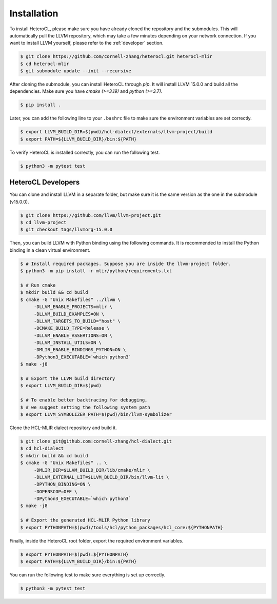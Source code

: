 ..  Copyright HeteroCL authors. All Rights Reserved.
    SPDX-License-Identifier: Apache-2.0

..  Licensed to the Apache Software Foundation (ASF) under one
    or more contributor license agreements.  See the NOTICE file
    distributed with this work for additional information
    regarding copyright ownership.  The ASF licenses this file
    to you under the Apache License, Version 2.0 (the
    "License"); you may not use this file except in compliance
    with the License.  You may obtain a copy of the License at

..    http://www.apache.org/licenses/LICENSE-2.0

..  Unless required by applicable law or agreed to in writing,
    software distributed under the License is distributed on an
    "AS IS" BASIS, WITHOUT WARRANTIES OR CONDITIONS OF ANY
    KIND, either express or implied.  See the License for the
    specific language governing permissions and limitations
    under the License.

.. _setup:

############
Installation
############

To install HeteroCL, please make sure you have already cloned the repository and the submodules. This will automatically pull the LLVM repository, which may take a few minutes depending on your network connection. If you want to install LLVM yourself, please refer to the :ref:`developer` section.

.. code-block:: console

  $ git clone https://github.com/cornell-zhang/heterocl.git heterocl-mlir
  $ cd heterocl-mlir
  $ git submodule update --init --recursive

After cloning the submodule, you can install HeteroCL through `pip`. It will install LLVM 15.0.0 and build all the dependencies. Make sure you have `cmake (>=3.19)` and `python (>=3.7)`.

.. code-block:: console

  $ pip install .

Later, you can add the following line to your ``.bashrc`` file to make sure the environment variables are set correctly.

.. code-block:: console

  $ export LLVM_BUILD_DIR=$(pwd)/hcl-dialect/externals/llvm-project/build
  $ export PATH=${LLVM_BUILD_DIR}/bin:${PATH}

To verify HeteroCL is installed correctly, you can run the following test.

.. code-block:: console

  $ python3 -m pytest test


.. _developer:

HeteroCL Developers
-------------------

You can clone and install LLVM in a separate folder, but make sure it is the same version as the one in the submodule (v15.0.0).

.. code-block:: console

  $ git clone https://github.com/llvm/llvm-project.git
  $ cd llvm-project
  $ git checkout tags/llvmorg-15.0.0

Then, you can build LLVM with Python binding using the following commands. It is recommended to install the Python binding in a clean virtual environment.

.. code-block:: console

  $ # Install required packages. Suppose you are inside the llvm-project folder.
  $ python3 -m pip install -r mlir/python/requirements.txt

  $ # Run cmake
  $ mkdir build && cd build
  $ cmake -G "Unix Makefiles" ../llvm \
       -DLLVM_ENABLE_PROJECTS=mlir \
       -DLLVM_BUILD_EXAMPLES=ON \
       -DLLVM_TARGETS_TO_BUILD="host" \
       -DCMAKE_BUILD_TYPE=Release \
       -DLLVM_ENABLE_ASSERTIONS=ON \
       -DLLVM_INSTALL_UTILS=ON \
       -DMLIR_ENABLE_BINDINGS_PYTHON=ON \
       -DPython3_EXECUTABLE=`which python3`
  $ make -j8

  $ # Export the LLVM build directory
  $ export LLVM_BUILD_DIR=$(pwd)

  $ # To enable better backtracing for debugging,
  $ # we suggest setting the following system path
  $ export LLVM_SYMBOLIZER_PATH=$(pwd)/bin/llvm-symbolizer

Clone the HCL-MLIR dialect repository and build it.

.. code-block:: console

  $ git clone git@github.com:cornell-zhang/hcl-dialect.git
  $ cd hcl-dialect
  $ mkdir build && cd build
  $ cmake -G "Unix Makefiles" .. \
       -DMLIR_DIR=$LLVM_BUILD_DIR/lib/cmake/mlir \
       -DLLVM_EXTERNAL_LIT=$LLVM_BUILD_DIR/bin/llvm-lit \
       -DPYTHON_BINDING=ON \
       -DOPENSCOP=OFF \
       -DPython3_EXECUTABLE=`which python3`
  $ make -j8

  $ # Export the generated HCL-MLIR Python library
  $ export PYTHONPATH=$(pwd)/tools/hcl/python_packages/hcl_core:${PYTHONPATH}

Finally, inside the HeteroCL root folder, export the required environment variables.

.. code-block:: console

  $ export PYTHONPATH=$(pwd):${PYTHONPATH}
  $ export PATH=${LLVM_BUILD_DIR}/bin:${PATH}

You can run the following test to make sure everything is set up correctly.

.. code-block:: console

  $ python3 -m pytest test
